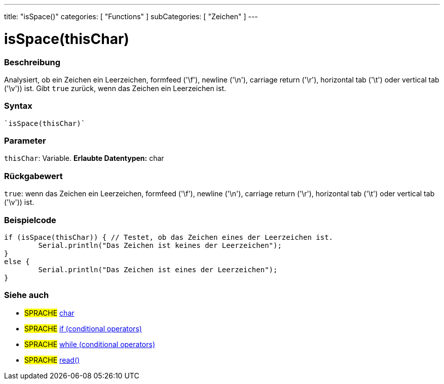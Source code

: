 ---
title: "isSpace()"
categories: [ "Functions" ]
subCategories: [ "Zeichen" ]
---





= isSpace(thisChar)


// OVERVIEW SECTION STARTS
[#overview]
--

[float]
=== Beschreibung
Analysiert, ob ein Zeichen ein Leerzeichen, formfeed ('\f'), newline ('\n'), carriage return ('\r'), horizontal tab ('\t') oder vertical tab ('\v')) ist. Gibt `true` zurück, wenn das Zeichen ein Leerzeichen ist.
[%hardbreaks]


[float]
=== Syntax
[source,arduino]

`isSpace(thisChar)`


[float]
=== Parameter
`thisChar`: Variable. *Erlaubte Datentypen:* char

[float]
=== Rückgabewert
`true`: wenn das Zeichen ein Leerzeichen, formfeed ('\f'), newline ('\n'), carriage return ('\r'), horizontal tab ('\t') oder vertical tab ('\v')) ist.

--
// OVERVIEW SECTION ENDS



// HOW TO USE SECTION STARTS
[#howtouse]
--

[float]
=== Beispielcode

[source,arduino]
----
if (isSpace(thisChar)) { // Testet, ob das Zeichen eines der Leerzeichen ist.
	Serial.println("Das Zeichen ist keines der Leerzeichen");
}
else {
	Serial.println("Das Zeichen ist eines der Leerzeichen");
}

----

--
// HOW TO USE SECTION ENDS


// SEE ALSO SECTION
[#see_also]
--

[float]
=== Siehe auch

[role="language"]
* #SPRACHE#  link:../../../variables/data-types/char[char]
* #SPRACHE#  link:../../../structure/control-structure/if[if (conditional operators)]
* #SPRACHE#  link:../../../structure/control-structure/while[while (conditional operators)]
* #SPRACHE# link:../../communication/serial/read[read()]

--
// SEE ALSO SECTION ENDS
